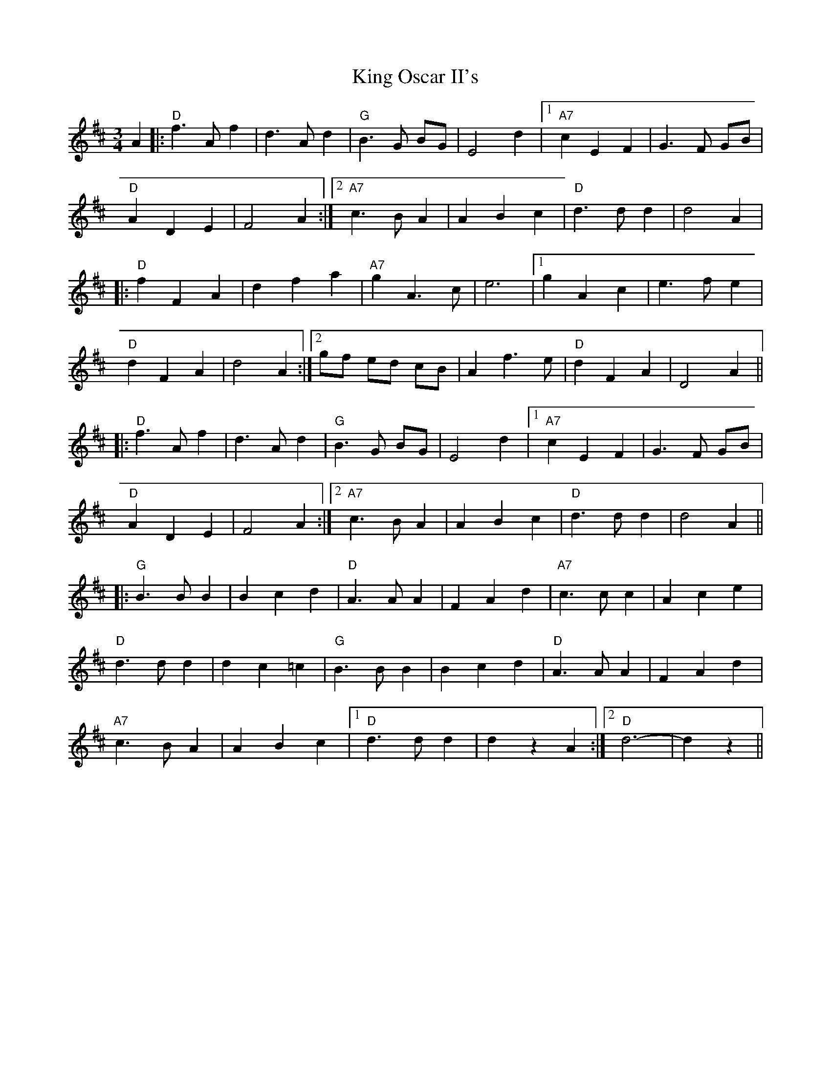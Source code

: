 X: 21775
T: King Oscar II's
R: waltz
M: 3/4
K: Dmajor
A2|:"D" f2>A2f2|d2>A2d2|"G" B2>G2 BG|E4d2|1 "A7" c2E2F2|G2>F2 GB|
"D" A2D2E2|F4A2:|2 "A7" c2>B2A2|A2B2c2|"D" d2>d2d2|d4A2|
|:"D" f2F2A2|d2f2a2|"A7" g2A2>c2|e6|1 g2A2c2|e2>f2e2|
"D" d2F2A2|d4A2:|2 gf ed cB|A2f2>e2|"D" d2F2A2|D4A2||
|:"D" f2>A2f2|d2>A2d2|"G" B2>G2 BG|E4d2|1 "A7" c2E2F2|G2>F2 GB|
"D" A2D2E2|F4A2:|2 "A7" c2>B2A2|A2B2c2|"D" d2>d2d2|d4 A2||
|:"G" B2>B2B2|B2c2d2|"D" A2>A2A2|F2A2d2|"A7"c2>c2c2|A2c2e2|
"D" d2>d2d2|d2c2=c2|"G" B2>B2B2|B2c2d2|"D" A2>A2A2|F2A2d2|
"A7" c2>B2A2|A2B2c2|1 "D"d2>d2d2|d2z2A2:|2 "D"d6-|d2z2||


